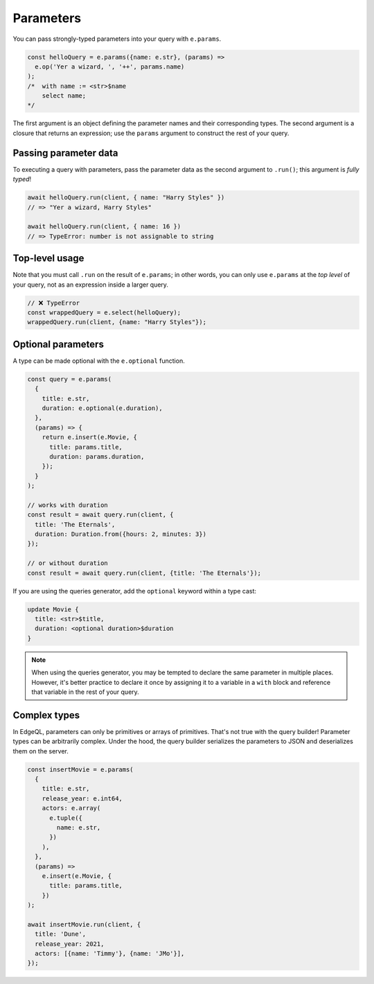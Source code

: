 .. _edgedb-js-parameters:

Parameters
----------

You can pass strongly-typed parameters into your query with ``e.params``.

.. code-block:: typescript

  const helloQuery = e.params({name: e.str}, (params) =>
    e.op('Yer a wizard, ', '++', params.name)
  );
  /*  with name := <str>$name
      select name;
  */


The first argument is an object defining the parameter names and their
corresponding types. The second argument is a closure that returns an
expression; use the ``params`` argument to construct the rest of your query.

Passing parameter data
^^^^^^^^^^^^^^^^^^^^^^

To executing a query with parameters, pass the parameter data as the second
argument to ``.run()``; this argument is *fully typed*!

.. code-block:: typescript

  await helloQuery.run(client, { name: "Harry Styles" })
  // => "Yer a wizard, Harry Styles"

  await helloQuery.run(client, { name: 16 })
  // => TypeError: number is not assignable to string

Top-level usage
^^^^^^^^^^^^^^^

Note that you must call ``.run`` on the result of ``e.params``; in other
words, you can only use ``e.params`` at the *top level* of your query, not as
an expression inside a larger query.

.. code-block:: typescript

  // ❌ TypeError
  const wrappedQuery = e.select(helloQuery);
  wrappedQuery.run(client, {name: "Harry Styles"});


.. _edgedb-js-optional-parameters:

Optional parameters
^^^^^^^^^^^^^^^^^^^

A type can be made optional with the ``e.optional`` function.

.. code-block:: typescript

  const query = e.params(
    {
      title: e.str,
      duration: e.optional(e.duration),
    },
    (params) => {
      return e.insert(e.Movie, {
        title: params.title,
        duration: params.duration,
      });
    }
  );

  // works with duration
  const result = await query.run(client, {
    title: 'The Eternals',
    duration: Duration.from({hours: 2, minutes: 3})
  });

  // or without duration
  const result = await query.run(client, {title: 'The Eternals'});

If you are using the queries generator, add the ``optional`` keyword within a type cast:

.. code-block:: edgeql

  update Movie {
    title: <str>$title,
    duration: <optional duration>$duration
  }

.. note::
  When using the queries generator, you may be tempted to declare the same parameter in multiple places. 
  However, it's better practice to declare it once by assigning it to a variable in a ``with`` block 
  and reference that variable in the rest of your query.

Complex types
^^^^^^^^^^^^^

In EdgeQL, parameters can only be primitives or arrays of primitives. That's
not true with the query builder! Parameter types can be arbitrarily complex.
Under the hood, the query builder serializes the parameters to JSON and
deserializes them on the server.

.. code-block:: typescript

  const insertMovie = e.params(
    {
      title: e.str,
      release_year: e.int64,
      actors: e.array(
        e.tuple({
          name: e.str,
        })
      ),
    },
    (params) =>
      e.insert(e.Movie, {
        title: params.title,
      })
  );

  await insertMovie.run(client, {
    title: 'Dune',
    release_year: 2021,
    actors: [{name: 'Timmy'}, {name: 'JMo'}],
  });

